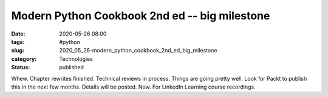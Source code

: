 Modern Python Cookbook 2nd ed -- big milestone
==============================================

:date: 2020-05-26 08:00
:tags: #python
:slug: 2020_05_26-modern_python_cookbook_2nd_ed_big_milestone
:category: Technologies
:status: published

Whew.
Chapter rewrites finished.
Technical reviews in process.
Things are going pretty well. Look for Packt to publish this in the next
few months. Details will be posted.
Now. For LinkedIn Learning course recordings.





